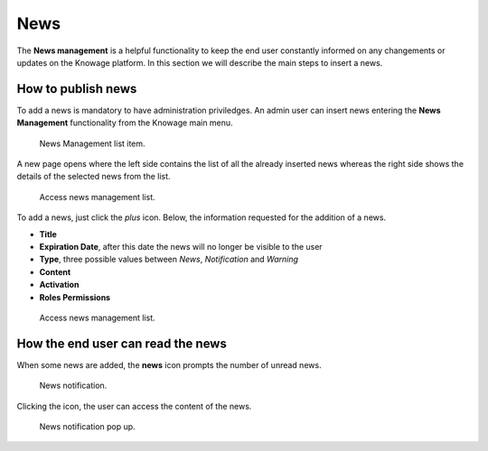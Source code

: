 News
########################################################################################################################

The **News management** is a helpful functionality to keep the end user constantly informed on any changements or updates on the Knowage platform. In this section we will describe the main steps to insert a news.

How to publish news
------------------------------------------------------------------------------------------------------------------------

To add a news is mandatory to have administration priviledges. An admin user can insert news entering the **News Management** functionality from the Knowage main menu.

.. figure:: media/image01_8.1.png

    News Management list item.
    
A new page opens where the left side contains the list of all the already inserted news whereas the right side shows the details of the selected news from the list. 

.. figure:: media/image02.png

   Access news management list.
    
To add a news, just click the *plus* icon. Below, the information requested for the addition of a news.

-  **Title**
-  **Expiration Date**, after this date the news will no longer be visible to the user
-  **Type**, three possible values between *News*, *Notification* and *Warning*
-  **Content**
-  **Activation**
-  **Roles Permissions**
    
.. figure:: media/image03.png

    Access news management list.
    

How the end user can read the news
------------------------------------------------------------------------------------------------------------------------

When some news are added, the **news** icon prompts the number of unread news.

.. figure:: media/image04_b.png

    News notification.

Clicking the icon, the user can access the content of the news.

.. figure:: media/image05_b.png

    News notification pop up.



